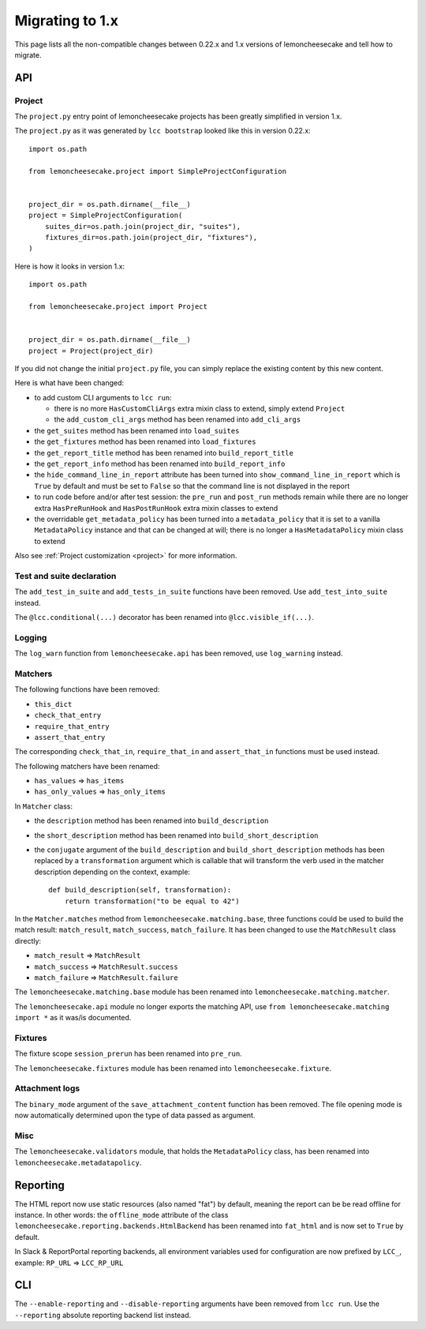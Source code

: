 .. _`migrating to 1.x`:

Migrating to 1.x
=================

This page lists all the non-compatible changes between 0.22.x and 1.x versions of lemoncheesecake and tell how
to migrate.

API
---

Project
^^^^^^^

The ``project.py`` entry point of lemoncheesecake projects has been greatly simplified in version 1.x.

The ``project.py`` as it was generated by ``lcc bootstrap`` looked like this in version 0.22.x::

    import os.path

    from lemoncheesecake.project import SimpleProjectConfiguration


    project_dir = os.path.dirname(__file__)
    project = SimpleProjectConfiguration(
        suites_dir=os.path.join(project_dir, "suites"),
        fixtures_dir=os.path.join(project_dir, "fixtures"),
    )

Here is how it looks in version 1.x::

    import os.path

    from lemoncheesecake.project import Project


    project_dir = os.path.dirname(__file__)
    project = Project(project_dir)

If you did not change the initial ``project.py`` file, you can simply replace the existing content by this new content.

Here is what have been changed:

- to add custom CLI arguments to ``lcc run``:

  - there is no more ``HasCustomCliArgs`` extra mixin class to extend, simply extend ``Project``

  - the ``add_custom_cli_args`` method has been renamed into ``add_cli_args``

- the ``get_suites`` method has been renamed into ``load_suites``

- the ``get_fixtures`` method has been renamed into ``load_fixtures``

- the ``get_report_title`` method has been renamed into ``build_report_title``

- the ``get_report_info`` method has been renamed into ``build_report_info``

- the ``hide_command_line_in_report`` attribute has been turned into ``show_command_line_in_report`` which is ``True``
  by default and must be set to ``False`` so that the command line is not displayed in the report

- to run code before and/or after test session: the ``pre_run`` and ``post_run`` methods remain while
  there are no longer extra ``HasPreRunHook`` and ``HasPostRunHook`` extra mixin classes to extend

- the overridable ``get_metadata_policy`` has been turned into a ``metadata_policy`` that it is set to a
  vanilla ``MetadataPolicy`` instance and that can be changed at will; there is no longer a ``HasMetadataPolicy``
  mixin class to extend

Also see :ref:`Project customization <project>` for more information.


Test and suite declaration
^^^^^^^^^^^^^^^^^^^^^^^^^^

The ``add_test_in_suite`` and ``add_tests_in_suite`` functions have been removed.
Use ``add_test_into_suite`` instead.

The ``@lcc.conditional(...)`` decorator has been renamed into ``@lcc.visible_if(...)``.


Logging
^^^^^^^

The ``log_warn`` function from ``lemoncheesecake.api`` has been removed, use ``log_warning`` instead.


Matchers
^^^^^^^^

The following functions have been removed:

- ``this_dict``

- ``check_that_entry``

- ``require_that_entry``

- ``assert_that_entry``

The corresponding ``check_that_in``, ``require_that_in`` and ``assert_that_in`` functions must be used instead.

The following matchers have been renamed:

- ``has_values`` => ``has_items``

- ``has_only_values`` => ``has_only_items``

In ``Matcher`` class:

- the ``description`` method has been renamed into ``build_description``

- the ``short_description`` method has been renamed into ``build_short_description``

- the ``conjugate`` argument of the ``build_description`` and ``build_short_description`` methods has been replaced by
  a ``transformation`` argument which is callable that will transform the verb used in the matcher description depending
  on the context, example::

    def build_description(self, transformation):
        return transformation("to be equal to 42")

In the ``Matcher.matches`` method from ``lemoncheesecake.matching.base``, three functions could be used to build
the match result: ``match_result``, ``match_success``, ``match_failure``.
It has been changed to use the ``MatchResult`` class directly:

- ``match_result`` => ``MatchResult``

- ``match_success`` => ``MatchResult.success``

- ``match_failure`` => ``MatchResult.failure``

The ``lemoncheesecake.matching.base`` module has been renamed into ``lemoncheesecake.matching.matcher``.

The ``lemoncheesecake.api`` module no longer exports the matching API, use ``from lemoncheesecake.matching import *`` as
it was/is documented.


Fixtures
^^^^^^^^

The fixture scope ``session_prerun`` has been renamed into ``pre_run``.

The ``lemoncheesecake.fixtures`` module has been renamed into ``lemoncheesecake.fixture``.


Attachment logs
^^^^^^^^^^^^^^^

The ``binary_mode`` argument of the ``save_attachment_content`` function has been removed. The file opening mode
is now automatically determined upon the type of data passed as argument.


Misc
^^^^

The ``lemoncheesecake.validators`` module, that holds the ``MetadataPolicy`` class, has been renamed into
``lemoncheesecake.metadatapolicy``.

Reporting
---------

The HTML report now use static resources (also named "fat") by default, meaning the report can be be read offline
for instance. In other words: the ``offline_mode`` attribute of the class ``lemoncheesecake.reporting.backends.HtmlBackend``
has been renamed into ``fat_html`` and is now set to ``True`` by default.

In Slack & ReportPortal reporting backends, all environment variables used for configuration are now prefixed by
``LCC_``, example: ``RP_URL`` => ``LCC_RP_URL``

CLI
---

The ``--enable-reporting`` and ``--disable-reporting`` arguments have been removed from ``lcc run``.
Use the ``--reporting`` absolute reporting backend list instead.
